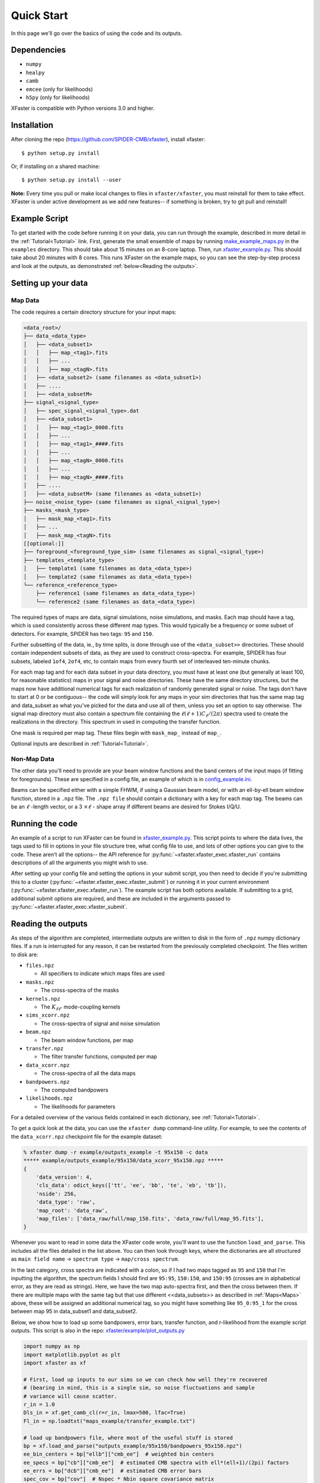 Quick Start
===========

In this page we'll go over the basics of using the code and its outputs.

Dependencies
------------

* ``numpy``
* ``healpy``
* ``camb``
* ``emcee`` (only for likelihoods)
* ``h5py`` (only for likelihoods)

XFaster is compatible with Python versions 3.0 and higher.

Installation
------------
After cloning the repo (`<https://github.com/SPIDER-CMB/xfaster>`_), install xfaster::

    $ python setup.py install

Or, if installing on a shared machine::

    $ python setup.py install --user

**Note:** Every time you pull or make local changes to files in ``xfaster/xfaster``, you must reinstall for them to take effect.
XFaster is under active development as we add new features-- if something is broken, try to git pull and reinstall!

Example Script
--------------
To get started with the code before running it on your data, you can run through the example, described in more detail in the :ref:`Tutorial<Tutorial>` link.
First, generate the small ensemble of maps by running `make_example_maps.py <https://github.com/SPIDER-CMB/xfaster/blob/main/example/make_example_maps.py>`_ in the ``examples`` directory.
This should take about 15 minutes on an 8-core laptop.
Then, run `xfaster_example.py <https://github.com/SPIDER-CMB/xfaster/blob/main/example/xfaster_example.py>`_.
This should take about 20 minutes with 8 cores.
This runs XFaster on the example maps, so you can see the step-by-step process and look at the outputs, as demonstrated :ref:`below<Reading the outputs>`.

Setting up your data
--------------------

Map Data
........

The code requires a certain directory structure for your input maps:

.. code-block:: text

    <data_root>/
    ├── data_<data_type>
    │   ├── <data_subset1>
    │   │   ├── map_<tag1>.fits
    │   │   ├── ...
    │   │   ├── map_<tagN>.fits
    │   ├── <data_subset2> (same filenames as <data_subset1>)
    │   ├── ....
    │   ├── <data_subsetM>
    ├── signal_<signal_type>
    │   ├── spec_signal_<signal_type>.dat
    │   ├── <data_subset1>
    │   │   ├── map_<tag1>_0000.fits
    │   │   ├── ...
    │   │   ├── map_<tag1>_####.fits
    │   │   ├── ...
    │   │   ├── map_<tagN>_0000.fits
    │   │   ├── ...
    │   │   ├── map_<tagN>_####.fits
    │   ├── ....
    │   ├── <data_subsetM> (same filenames as <data_subset1>)
    ├── noise_<noise_type> (same filenames as signal_<signal_type>)
    ├── masks_<mask_type>
    │   ├── mask_map_<tag1>.fits
    │   ├── ...
    │   ├── mask_map_<tagN>.fits
    [[optional:]]
    ├── foreground_<foreground_type_sim> (same filenames as signal_<signal_type>)
    ├── templates_<template_type>
    │   ├── template1 (same filenames as data_<data_type>)
    │   ├── template2 (same filenames as data_<data_type>)
    └── reference_<reference_type>
        ├── reference1 (same filenames as data_<data_type>)
        └── reference2 (same filenames as data_<data_type>)

The required types of maps are data, signal simulations, noise simulations, and masks.
Each map should have a tag, which is used consistently across these different map types.
This would typically be a frequency or some subset of detectors.
For example, SPIDER has two tags: ``95`` and ``150``.

Further subsetting of the data, ie., by time splits, is done through use of the ``<data_subset>>`` directories.
These should contain independent subsets of data, as they are used to construct cross-spectra.
For example, SPIDER has four subsets, labeled ``1of4``, ``2of4``, etc, to contain maps from every fourth set of interleaved ten-minute chunks.

For each map tag and for each data subset in your data directory, you must have at least one (but generally at least 100, for reasonable statistics) maps in your signal and noise directories.
These have the same directory structures, but the maps now have additional numerical tags for each realization of randomly generated signal or noise.
The tags don't have to start at 0 or be contiguous-- the code will simply look for any maps in your sim directories that has the same map tag and data_subset as what you've picked for the data and use all of them, unless you set an option to say otherwise.
The signal map directory must also contain a spectrum file containing the :math:`\ell(\ell+1)C_\ell/(2\pi)` spectra used to create the realizations in the directory.
This spectrum in used in computing the transfer function.

One mask is required per map tag.
These files begin with ``mask_map_`` instead of ``map_``.

Optional inputs are described in :ref:`Tutorial<Tutorial>`.

Non-Map Data
............

The other data you'll need to provide are your beam window functions and the band centers of the input maps (if fitting for foregrounds).
These are specified in a config file, an example of which is in `config_example.ini <https://github.com/SPIDER-CMB/xfaster/blob/main/example/config_example.ini>`_.

Beams can be specified either with a simple FHWM, if using a Gaussian beam model, or with an ell-by-ell beam window function, stored in a ``.npz`` file.
The ``.npz file`` should contain a dictionary with a key for each map tag.
The beams can be an :math:`\ell` -length vector, or a 3 :math:`\times \ell` - shape array if different beams are desired for Stokes I/Q/U.

Running the code
----------------
An example of a script to run XFaster can be found in `xfaster_example.py <https://github.com/SPIDER-CMB/xfaster/blob/main/example/xfaster_example.py>`_.
This script points to where the data lives, the tags used to fill in options in your file structure tree, what config file to use, and lots of other options you can give to the code.
These aren't all the options-- the API reference for :py:func:`~xfaster.xfaster_exec.xfaster_run` contains descriptions of all the arguments you might wish to use.

After setting up your config file and setting the options in your submit script, you then need to decide if you're submitting this to a cluster (:py:func:`~xfaster.xfaster_exec.xfaster_submit`) or running it in your current environment (:py:func:`~xfaster.xfaster_exec.xfaster_run`).
The example script has both options available.
If submitting to a grid, additional submit options are required, and these are included in the arguments passed to :py:func:`~xfaster.xfaster_exec.xfaster_submit`.

Reading the outputs
-------------------
As steps of the algorithm are completed, intermediate outputs are written to disk in the form of ``.npz`` numpy dictionary files.
If a run is interrupted for any reason, it can be restarted from the previously completed checkpoint.
The files written to disk are:

* ``files.npz``

  * All specifiers to indicate which maps files are used

* ``masks.npz``

  * The cross-spectra of the masks

* ``kernels.npz``

  * The :math:`K_{\ell\ell'}` mode-coupling kernels

* ``sims_xcorr.npz``

  * The cross-spectra of signal and noise simulation

* ``beam.npz``

  * The beam window functions, per map

* ``transfer.npz``

  * The filter transfer functions, computed per map

* ``data_xcorr.npz``

  * The cross-spectra of all the data maps

* ``bandpowers.npz``

  * The computed bandpowers

* ``likelihoods.npz``

  * The likelihoods for parameters

For a detailed overview of the various fields contained in each dictionary, see :ref:`Tutorial<Tutorial>`.

To get a quick look at the data, you can use the ``xfaster dump`` command-line utility.  For example, to see the contents of the ``data_xcorr.npz`` checkpoint file for the example dataset:

.. code-block:: bash

    % xfaster dump -r example/outputs_example -t 95x150 -c data
    ***** example/outputs_example/95x150/data_xcorr_95x150.npz *****
    {
        'data_version': 4,
        'cls_data': odict_keys(['tt', 'ee', 'bb', 'te', 'eb', 'tb']),
        'nside': 256,
        'data_type': 'raw',
        'map_root': 'data_raw',
        'map_files': ['data_raw/full/map_150.fits', 'data_raw/full/map_95.fits'],
    }


Whenever you want to read in some data the XFaster code wrote, you'll want to use the function ``load_and_parse``.
This includes all the files detailed in the list above.
You can then look through keys, where the dictionaries are all structured as ``main field name`` -> ``spectrum type`` -> ``map/cross spectrum``.

In the last category, cross spectra are indicated with a colon, so if I had two maps tagged as ``95`` and ``150`` that I'm inputting the algorithm, the spectrum fields I should find are ``95:95``, ``150:150``, and ``150:95`` (crosses are in alphabetical error, as they are read as strings).
Here, we have the two map auto-spectra first, and then the cross between them.
If there are multiple maps with the same tag but that use different <<data_subsets>> as described in :ref:`Maps<Maps>` above, these will be assigned an additional numerical tag, so you might have something like ``95_0:95_1`` for the cross between map 95 in data_subset1 and data_subset2.

Below, we show how to load up some bandpowers, error bars, transfer function, and r-likelihood from the example script outputs.
This script is also in the repo: `xfaster/example/plot_outputs.py <https://github.com/SPIDER-CMB/xfaster/blob/main/example/plot_outputs.py>`_

.. code-block:: python

    import numpy as np
    import matplotlib.pyplot as plt
    import xfaster as xf

    # First, load up inputs to our sims so we can check how well they're recovered
    # (bearing in mind, this is a single sim, so noise fluctuations and sample
    # variance will cause scatter.
    r_in = 1.0
    Dls_in = xf.get_camb_cl(r=r_in, lmax=500, lfac=True)
    Fl_in = np.loadtxt("maps_example/transfer_example.txt")

    # load up bandpowers file, where most of the useful stuff is stored
    bp = xf.load_and_parse("outputs_example/95x150/bandpowers_95x150.npz")
    ee_bin_centers = bp["ellb"]["cmb_ee"]  # weighted bin centers
    ee_specs = bp["cb"]["cmb_ee"]  # estimated CMB spectra with ell*(ell+1)/(2pi) factors
    ee_errs = bp["dcb"]["cmb_ee"]  # estimated CMB error bars
    spec_cov = bp["cov"]  # Nspec * Nbin square covariance matrix
    ee_transfer_150 = bp["qb_transfer"]["cmb_ee"]["150"]  # transfer function using the same bins

    fig, axs = plt.subplots(3, 1, figsize=(4,6))
    axs[0].plot(Fl_in[:500], color="k", label="Input Transfer Function")
    axs[0].plot(ee_bin_centers, ee_transfer_150, label="Estimated Transfer Function")
    axs[0].set_ylabel(r"$F_\ell^{EE}$")
    axs[0].set_xlabel(r"$\ell$")
    axs[0].legend()

    axs[1].plot(Dls_in[1], color="k", label="Input CMB")
    axs[1].errorbar(ee_bin_centers, ee_specs, ee_errs, label="Output CMB Estimate")
    axs[1].set_ylabel(r"$\ell(\ell+1)C_\ell^{EE}/2\pi\, [\mu K_{CMB}]$")
    axs[1].set_xlabel(r"$\ell$")
    axs[1].legend()

    # Now get r-likelihood-- should be near the input r=1, but with scatter since it's
    # just one sim realization
    lk = xf.load_and_parse("outputs_example/95x150/like_mcmc_95x150.npz")

    axs[2].axvline(r_in, color="k", label="Input r")
    axs[2].hist(lk["samples"], label="r posterior")
    axs[2].set_xlabel(r"$r$")
    axs[2].legend()
    plt.tight_layout()
    plt.savefig("outputs_example.png")
    plt.show()


The results should look like what's shown below.
We recover our inputs pretty well within expected noise and signal variance.
Recovery is a bit worse at high ell because we aren't accounting for leakage from even higher up bins-- you'll want to use an :math:`\ell_{max}` a bit above what you plan to use for analysis for this reason.

.. image:: ../example/outputs_example.png
  :width: 400

And that covers the basics!
